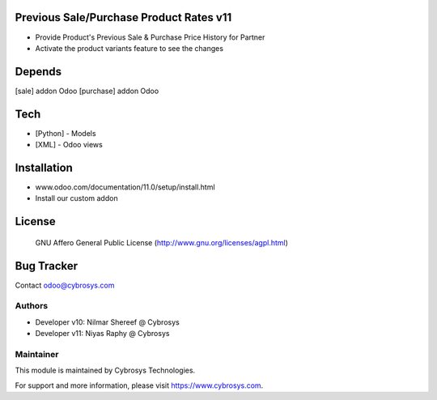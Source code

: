 Previous Sale/Purchase Product Rates v11
========================================
* Provide Product's Previous Sale & Purchase Price History for Partner
* Activate the product variants feature to see the changes

Depends
=======
[sale] addon Odoo
[purchase] addon Odoo


Tech
====
* [Python] - Models
* [XML] - Odoo views

Installation
============
- www.odoo.com/documentation/11.0/setup/install.html
- Install our custom addon

License
=======
 GNU Affero General Public License
 (http://www.gnu.org/licenses/agpl.html)

Bug Tracker
===========

Contact odoo@cybrosys.com

Authors
-------
* Developer v10: Nilmar Shereef @ Cybrosys
* Developer v11: Niyas Raphy @ Cybrosys

Maintainer
----------

This module is maintained by Cybrosys Technologies.

For support and more information, please visit https://www.cybrosys.com.
